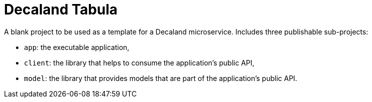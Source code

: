 = Decaland Tabula

A blank project to be used as a template for a Decaland microservice. Includes three publishable sub-projects:

- `app`: the executable application,
- `client`: the library that helps to consume the application's public API,
- `model`: the library that provides models that are part of the application's public API.
